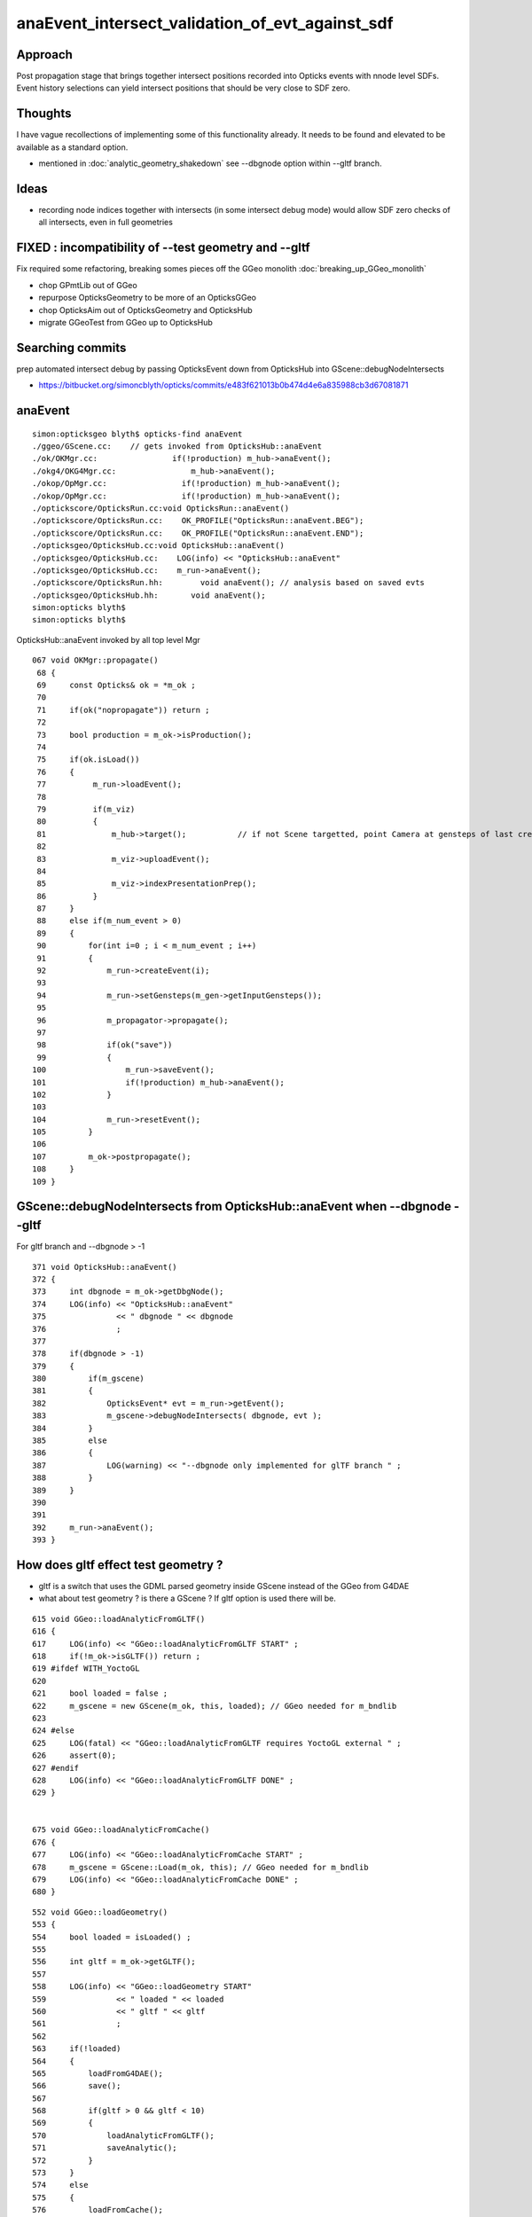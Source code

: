 anaEvent_intersect_validation_of_evt_against_sdf
=========================================================

Approach
---------

Post propagation stage that brings together 
intersect positions recorded into Opticks events
with nnode level SDFs.  Event history selections
can yield intersect positions that should be 
very close to SDF zero.

Thoughts
-----------

I have vague recollections of implementing some of this functionality already.  
It needs to be found and elevated to be available as a standard option.

* mentioned in :doc:`analytic_geometry_shakedown` see --dbgnode option within --gltf branch.


Ideas
------

* recording node indices together with intersects (in some intersect debug mode)
  would allow SDF zero checks of all intersects, even in full geometries



FIXED : incompatibility of --test geometry and --gltf
---------------------------------------------------------

Fix required some refactoring, breaking somes pieces off 
the GGeo monolith  :doc:`breaking_up_GGeo_monolith`

* chop GPmtLib out of GGeo 
* repurpose OpticksGeometry to be more of an OpticksGGeo
* chop OpticksAim out of OpticksGeometry and OpticksHub 
* migrate GGeoTest from GGeo up to OpticksHub 


Searching commits
-----------------------

prep automated intersect debug by passing OpticksEvent down from OpticksHub into GScene::debugNodeIntersects

* https://bitbucket.org/simoncblyth/opticks/commits/e483f621013b0b474d4e6a835988cb3d67081871


anaEvent
----------

::

    simon:opticksgeo blyth$ opticks-find anaEvent
    ./ggeo/GScene.cc:    // gets invoked from OpticksHub::anaEvent 
    ./ok/OKMgr.cc:                if(!production) m_hub->anaEvent();
    ./okg4/OKG4Mgr.cc:                m_hub->anaEvent();
    ./okop/OpMgr.cc:                if(!production) m_hub->anaEvent();
    ./okop/OpMgr.cc:                if(!production) m_hub->anaEvent();
    ./optickscore/OpticksRun.cc:void OpticksRun::anaEvent()
    ./optickscore/OpticksRun.cc:    OK_PROFILE("OpticksRun::anaEvent.BEG");
    ./optickscore/OpticksRun.cc:    OK_PROFILE("OpticksRun::anaEvent.END");
    ./opticksgeo/OpticksHub.cc:void OpticksHub::anaEvent()
    ./opticksgeo/OpticksHub.cc:    LOG(info) << "OpticksHub::anaEvent" 
    ./opticksgeo/OpticksHub.cc:    m_run->anaEvent();
    ./optickscore/OpticksRun.hh:        void anaEvent(); // analysis based on saved evts 
    ./opticksgeo/OpticksHub.hh:       void anaEvent();
    simon:opticks blyth$ 
    simon:opticks blyth$ 


OpticksHub::anaEvent invoked by all top level Mgr 

::

    067 void OKMgr::propagate()
     68 {
     69     const Opticks& ok = *m_ok ;
     70 
     71     if(ok("nopropagate")) return ;
     72 
     73     bool production = m_ok->isProduction();
     74 
     75     if(ok.isLoad())
     76     {
     77          m_run->loadEvent();
     78 
     79          if(m_viz)
     80          {
     81              m_hub->target();           // if not Scene targetted, point Camera at gensteps of last created evt
     82 
     83              m_viz->uploadEvent();
     84 
     85              m_viz->indexPresentationPrep();
     86          }
     87     }
     88     else if(m_num_event > 0)
     89     {
     90         for(int i=0 ; i < m_num_event ; i++)
     91         {
     92             m_run->createEvent(i);
     93 
     94             m_run->setGensteps(m_gen->getInputGensteps());
     95 
     96             m_propagator->propagate();
     97 
     98             if(ok("save"))
     99             {
    100                 m_run->saveEvent();
    101                 if(!production) m_hub->anaEvent();
    102             }
    103 
    104             m_run->resetEvent();
    105         }
    106 
    107         m_ok->postpropagate();
    108     }
    109 }





GScene::debugNodeIntersects from OpticksHub::anaEvent when --dbgnode --gltf 
---------------------------------------------------------------------------------

For gltf branch and --dbgnode > -1

::

    371 void OpticksHub::anaEvent()
    372 {
    373     int dbgnode = m_ok->getDbgNode();
    374     LOG(info) << "OpticksHub::anaEvent"
    375               << " dbgnode " << dbgnode
    376               ;
    377 
    378     if(dbgnode > -1)
    379     {
    380         if(m_gscene)
    381         {
    382             OpticksEvent* evt = m_run->getEvent();
    383             m_gscene->debugNodeIntersects( dbgnode, evt );
    384         }
    385         else
    386         {
    387             LOG(warning) << "--dbgnode only implemented for glTF branch " ;
    388         }
    389     }
    390 
    391 
    392     m_run->anaEvent();
    393 }



How does gltf effect test geometry ?
---------------------------------------- 

* gltf is a switch that uses the GDML parsed geometry inside GScene instead of the 
  GGeo from G4DAE

* what about test geometry ? is there a GScene ? If gltf option is used there will be. 


::

     615 void GGeo::loadAnalyticFromGLTF()
     616 {
     617     LOG(info) << "GGeo::loadAnalyticFromGLTF START" ;
     618     if(!m_ok->isGLTF()) return ;
     619 #ifdef WITH_YoctoGL
     620 
     621     bool loaded = false ;
     622     m_gscene = new GScene(m_ok, this, loaded); // GGeo needed for m_bndlib 
     623 
     624 #else
     625     LOG(fatal) << "GGeo::loadAnalyticFromGLTF requires YoctoGL external " ;
     626     assert(0);
     627 #endif
     628     LOG(info) << "GGeo::loadAnalyticFromGLTF DONE" ;
     629 }


     675 void GGeo::loadAnalyticFromCache()
     676 {
     677     LOG(info) << "GGeo::loadAnalyticFromCache START" ;
     678     m_gscene = GScene::Load(m_ok, this); // GGeo needed for m_bndlib 
     679     LOG(info) << "GGeo::loadAnalyticFromCache DONE" ;
     680 }




::

     552 void GGeo::loadGeometry()
     553 {
     554     bool loaded = isLoaded() ;
     555 
     556     int gltf = m_ok->getGLTF();
     557 
     558     LOG(info) << "GGeo::loadGeometry START"
     559               << " loaded " << loaded
     560               << " gltf " << gltf
     561               ;
     562 
     563     if(!loaded)
     564     {
     565         loadFromG4DAE();
     566         save();
     567 
     568         if(gltf > 0 && gltf < 10)
     569         {
     570             loadAnalyticFromGLTF();
     571             saveAnalytic();
     572         }
     573     }
     574     else
     575     {
     576         loadFromCache();
     577         if(gltf > 0 && gltf < 10)
     578         {
     579             loadAnalyticFromCache();
     580         }
     581     }
     582 
     583     loadAnalyticPmt();
     584 
     585     if( gltf >= 10 )
     586     {
     587         LOG(info) << "GGeo::loadGeometry DEBUFFING loadAnalyticFromGLTF " ;
     588         loadAnalyticFromGLTF();
     589     }
     590 
     591     setupLookup();
     592     setupColors();
     593     setupTyp();
     594     LOG(info) << "GGeo::loadGeometry DONE" ;
     595 }


Migrate GGeoTest to OpticksHub
-----------------------------------

Move GGeoTest to live up in OpticksHub ?

* not OpticksGeometry as that is GGeo tri focussed, whereas
  OpticksHub treats ana and tri on equal footing 


* 1st : get GGeoTest to operate from GGeoBase, required GPmtLib 
* 2nd : move up to OpticksHub 




::

     810 void GGeo::modifyGeometry(const char* config)
     811 {
     812     // NB only invoked with test option : "op --test" 
     813     //   controlled from OpticksGeometry::loadGeometry 
     814 
     815     GGeoTestConfig* gtc = new GGeoTestConfig(config);
     816 
     817     assert(m_geotest == NULL);
     818     m_geotest = new GGeoTest(m_ok, gtc, this);
     819     m_geotest->modifyGeometry();
     820 }



::

    209 void OpticksGeometry::loadGeometry()
    210 {
    211     bool modify = m_ok->hasOpt("test") ;
    212 
    213     LOG(info) << "OpticksGeometry::loadGeometry START, modifyGeometry? " << modify  ;
    214 
    215     loadGeometryBase(); //  usually from cache
    216 
    217     if(!m_ggeo->isValid())
    218     {
    219         LOG(warning) << "OpticksGeometry::loadGeometry finds invalid geometry, try creating geocache with --nogeocache/-G option " ;
    220         m_ok->setExit(true);
    221         return ;
    222     }
    223 
    224     if(modify) modifyGeometry() ;
    225 
    226     // hmm is this modify approach still needed ? perhaps just loadTestGeometry ?
    227     // probably the issue is GGeo does too much ...
    228 
    229 
    230     fixGeometry();
    231 
    232     registerGeometry();
    233 
    234     if(!m_ok->isGeocache())
    235     {
    236         LOG(info) << "OpticksGeometry::loadGeometry early exit due to --nogeocache/-G option " ;
    237         m_ok->setExit(true);
    238     }
    239 
    240     // configureGeometry();  moved up to OpticksHub::init 
    241 
    242     LOG(info) << "OpticksGeometry::loadGeometry DONE " ;
    243     TIMER("loadGeometry");
    244 }



postpropagate
----------------

postpropagate currently just looking a time/memory profiles

::

    simon:env blyth$ opticks-find postprop
    ./cfg4/CG4.cc:    postpropagate();
    ./cfg4/CG4.cc:void CG4::postpropagate()
    ./cfg4/CG4.cc:    LOG(info) << "CG4::postpropagate(" << m_ok->getTagOffset() << ")"  ;
    ./cfg4/CG4.cc:    dynamic_cast<CSteppingAction*>(m_sa)->report("CG4::postpropagate");
    ./cfg4/CG4.cc:    LOG(info) << "CG4::postpropagate(" << m_ok->getTagOffset() << ") DONE"  ;
    ./cfg4/tests/CG4Test.cc:    ok.postpropagate();
    ./ok/OKMgr.cc:        m_ok->postpropagate();
    ./okg4/OKG4Mgr.cc:        m_ok->postpropagate();
    ./okop/OpMgr.cc:            m_ok->postpropagate();
    ./okop/OpMgr.cc:        m_ok->postpropagate();
    ./okop/tests/OpSeederTest.cc:    ok.postpropagate();
    ./optickscore/Opticks.cc:void Opticks::postpropagate()
    ./optickscore/Opticks.cc:   dumpProfile("Opticks::postpropagate", NULL, "OpticksRun::createEvent.BEG", 0.0001 );  // spacwith spacing at start if each evt
    ./optickscore/Opticks.cc:   dumpProfile("Opticks::postpropagate", "OPropagator::launch");  
    ./optickscore/Opticks.cc:   dumpProfile("Opticks::postpropagate", "CG4::propagate");  
    ./optickscore/Opticks.cc:   dumpParameters("Opticks::postpropagate");
    ./cfg4/CG4.hh:        void postpropagate();
    ./optickscore/Opticks.hh:       void postpropagate();
    simon:opticks blyth$ 




FIXED : geometry --test with --gltf 1 asserts
------------------------------------------------

Huh : which GGeoLib should --test --gltf 1 modify ?

::

    simon:opticks blyth$ tlens-concave --gltf 1 -D

    ...


    2017-10-24 11:43:32.218 INFO  [407607] [GParts::add@736]  n0   1 n1   2 num_part_add   1 num_tran_add   1 num_plan_add   0 other_part_buffer  1,4,4 other_tran_buffer  1,3,4,4 other_plan_buffer  0,4
    2017-10-24 11:43:32.219 INFO  [407607] [GMergedMesh::dumpSolids@707] GMergedMesh::combine (combined result)  ce0 gfloat4      0.000      0.000   -250.000    750.000 
        0 ce             gfloat4      0.000      0.000   -250.000    750.000  bb  mn (  -500.000   -500.000  -1000.000) mx (   500.000    500.000    500.000)
        1 ce             gfloat4      0.000      0.000      0.000    500.000  bb  mn (  -500.000   -500.000   -500.000) mx (   500.000    500.000    500.000)
        0 ni[nf/nv/nidx/pidx] ( 12, 36,  1,4294967295)  id[nidx,midx,bidx,sidx]  (  1,  1,123,  0) 
        1 ni[nf/nv/nidx/pidx] (3884,11652,  0,4294967295)  id[nidx,midx,bidx,sidx]  (  0,  0,124,  0) 
    2017-10-24 11:43:32.220 INFO  [407607] [*GGeoTest::create@152] GGeoTest::create DONE  mode PyCsgInBox
    2017-10-24 11:43:32.220 INFO  [407607] [OpticksGeometry::loadGeometry@242] OpticksGeometry::loadGeometry DONE 
    2017-10-24 11:43:32.220 INFO  [407607] [OpticksHub::loadGeometry@293] OpticksHub::loadGeometry DONE
    2017-10-24 11:43:32.220 INFO  [407607] [OpticksHub::configureGeometryTriAna@332] OpticksHub::configureGeometryTriAna restrict_mesh -1 desc OpticksHub m_ggeo 0x105e08210 m_gscene 0x1095e07b0 m_geometry 0x105e04df0 m_gen 0x0 m_gun 0x0
    2017-10-24 11:43:32.220 FATAL [407607] [OpticksHub::configureGeometryTriAna@349] OpticksHub::configureGeometryTriAna MISMATCH  nmm_a 6 nmm_t 1

    // 6 ? hmm looks like it modified the tri : should be 1:1  

    Assertion failed: (match), function configureGeometryTriAna, file /Users/blyth/opticks/opticksgeo/OpticksHub.cc, line 356.
    ...
        frame #4: 0x00000001022ae29c libOpticksGeometry.dylib`OpticksHub::configureGeometryTriAna(this=0x0000000105e00180) + 1132 at OpticksHub.cc:356
        frame #5: 0x00000001022ad138 libOpticksGeometry.dylib`OpticksHub::configureGeometry(this=0x0000000105e00180) + 56 at OpticksHub.cc:306
        frame #6: 0x00000001022ac006 libOpticksGeometry.dylib`OpticksHub::init(this=0x0000000105e00180) + 86 at OpticksHub.cc:103
        frame #7: 0x00000001022abf00 libOpticksGeometry.dylib`OpticksHub::OpticksHub(this=0x0000000105e00180, ok=0x0000000105c222b0) + 432 at OpticksHub.cc:88
        frame #8: 0x00000001022ac0ed libOpticksGeometry.dylib`OpticksHub::OpticksHub(this=0x0000000105e00180, ok=0x0000000105c222b0) + 29 at OpticksHub.cc:90
        frame #9: 0x0000000103c4d1b6 libOK.dylib`OKMgr::OKMgr(this=0x00007fff5fbfe538, argc=27, argv=0x00007fff5fbfe610, argforced=0x0000000000000000) + 262 at OKMgr.cc:46
        frame #10: 0x0000000103c4d61b libOK.dylib`OKMgr::OKMgr(this=0x00007fff5fbfe538, argc=27, argv=0x00007fff5fbfe610, argforced=0x0000000000000000) + 43 at OKMgr.cc:49
        frame #11: 0x000000010000adad OKTest`main(argc=27, argv=0x00007fff5fbfe610) + 1373 at OKTest.cc:58
        frame #12: 0x00007fff880d35fd libdyld.dylib`start + 1
    (lldb) 



FIXED : for intersect checking with test geometry the GScene::anaEvent aint very helpful
--------------------------------------------------------------------------------------------

* need to put fingers on the nnode SDF for the test geometry
* split off anaEvent handling for ggeotest into  GGeoTest::anaEvent

::

    tlens-;tlens-concave --gltf 1 --dbgnode 1 -D   ## huh: OpenGL viz not working with gltf 1 ?
    tlens-;tlens-concave --dbgnode 1 --dbgseqhis  






::


    tlens-;tlens-concave --dbgnode 1 --dbgseqhis 0x8ccd

        ## note order reversal, node 1 is the container box
        ## every few exc : because most photons end up being SA absorbed on the container walls

    2017-10-25 13:28:13.039 INFO  [712140] [OpticksEventAna::dumpExcursions@120] OpticksEventAna::dumpExcursions seqhis ending AB or truncated seqhis : exc expected 
     seqhis               4d                 TO AB                                            tot     10 exc     10 exc/tot  1.000
     seqhis              4cd                 TO BT AB                                         tot     90 exc     90 exc/tot  1.000
     seqhis              86d                 TO SC SA                                         tot     65 exc      0 exc/tot  0.000
     seqhis              8bd                 TO BR SA                                         tot  29493 exc      0 exc/tot  0.000
     seqhis             4bcd                 TO BT BR AB                                      tot      4 exc      4 exc/tot  1.000
     seqhis             4ccd                 TO BT BT AB                                      tot     13 exc     13 exc/tot  1.000
     seqhis             86bd                 TO BR SC SA                                      tot      4 exc      0 exc/tot  0.000
     seqhis             8b6d                 TO SC BR SA                                      tot      4 exc      0 exc/tot  0.000
     seqhis             8ccd                 TO BT BT SA                                      tot 442101 exc      0 exc/tot  0.000
     seqhis            4bbcd                 TO BT BR BR AB                                   tot      1 exc      1 exc/tot  1.000
     seqhis            4cbcd                 TO BT BR BT AB                                   tot      1 exc      1 exc/tot  1.000
     seqhis            86ccd                 TO BT BT SC SA                                   tot    123 exc      0 exc/tot  0.000
     seqhis            8c6cd                 TO BT SC BT SA                                   tot     38 exc      0 exc/tot  0.000
     seqhis            8cbcd                 TO BT BR BT SA                                   tot  26267 exc      0 exc/tot  0.000
     seqhis            8cc6d                 TO SC BT BT SA                                   tot     24 exc      0 exc/tot  0.000
     seqhis           86cbcd                 TO BT BR BT SC SA                                tot     12 exc      0 exc/tot  0.000
     seqhis           8b6ccd                 TO BT BT SC BR SA                                tot      9 exc      0 exc/tot  0.000
     seqhis           8c6bcd                 TO BT BR SC BT SA                                tot      2 exc      0 exc/tot  0.000
     seqhis           8cb6cd                 TO BT SC BR BT SA                                tot     30 exc      0 exc/tot  0.000
     seqhis           8cbbcd                 TO BT BR BR BT SA                                tot   1522 exc      0 exc/tot  0.000
     seqhis           8cbc6d                 TO SC BT BR BT SA                                tot      4 exc      0 exc/tot  0.000
     seqhis           8cc6bd                 TO BR SC BT BT SA                                tot      5 exc      0 exc/tot  0.000
     seqhis          86cbbcd                 TO BT BR BR BT SC SA                             tot      1 exc      0 exc/tot  0.000
     seqhis          8cbb6cd                 TO BT SC BR BR BT SA                             tot      2 exc      0 exc/tot  0.000
     seqhis          8cbbbcd                 TO BT BR BR BR BT SA                             tot     82 exc      0 exc/tot  0.000
     seqhis          8cbbc6d                 TO SC BT BR BR BT SA                             tot      2 exc      0 exc/tot  0.000
     seqhis          8cbc6bd                 TO BR SC BT BR BT SA                             tot      1 exc      0 exc/tot  0.000
     seqhis          8cc6ccd                 TO BT BT SC BT BT SA                             tot     30 exc      0 exc/tot  0.000
     seqhis         8cbbb6cd                 TO BT SC BR BR BR BT SA                          tot      3 exc      0 exc/tot  0.000
     seqhis         8cbbbbcd                 TO BT BR BR BR BR BT SA                          tot      5 exc      0 exc/tot  0.000
     seqhis         8cbbbc6d                 TO SC BT BR BR BR BT SA                          tot      1 exc      0 exc/tot  0.000
     seqhis         8cbc6ccd                 TO BT BT SC BT BR BT SA                          tot     16 exc      0 exc/tot  0.000
     seqhis         8cc6cbcd                 TO BT BR BT SC BT BT SA                          tot      3 exc      0 exc/tot  0.000
     seqhis        8cbbb6bcd                 TO BT BR SC BR BR BR BT SA                       tot      1 exc      0 exc/tot  0.000
     seqhis        8cbbbb6cd                 TO BT SC BR BR BR BR BT SA                       tot      1 exc      0 exc/tot  0.000
     seqhis        8cbbbbbcd                 TO BT BR BR BR BR BR BT SA                       tot      1 exc      0 exc/tot  0.000
     seqhis        8cbc6cbcd                 TO BT BR BT SC BT BR BT SA                       tot      1 exc      0 exc/tot  0.000
     seqhis       8cbbbbb6cd                 TO BT SC BR BR BR BR BR BT SA                    tot      1 exc      0 exc/tot  0.000
     seqhis       8cbbc6cbcd                 TO BT BR BT SC BT BR BR BT SA                    tot      1 exc      0 exc/tot  0.000
     seqhis       bbbbbb6bcd                 TO BT BR SC BR BR BR BR BR BR                    tot      2 exc      2 exc/tot  1.000
     seqhis       bbbbbbb6cd                 TO BT SC BR BR BR BR BR BR BR                    tot     24 exc     24 exc/tot  1.000




    tlens-;tlens-concave --dbgnode 0 --dbgseqhis 0x8ccd

         ## 0 : is the lens (which whilst warming up is just a cylinder)
         ## 1 : is container box

         ## almost everything is OFF the lens, because the photons end up absorbed on container walls
         ## only a few truncated BR end with photon positions on the object 

         ## for intersect checking, either look at less precise step-by-step records or change object to have a perfectAbsorber


    2017-10-25 13:28:29.159 INFO  [712523] [OpticksEventAna::dumpExcursions@120] OpticksEventAna::dumpExcursions seqhis ending AB or truncated seqhis : exc expected 
     seqhis               4d                 TO AB                                            tot     10 exc     10 exc/tot  1.000
     seqhis              4cd                 TO BT AB                                         tot     90 exc     90 exc/tot  1.000
     seqhis              86d                 TO SC SA                                         tot     65 exc     65 exc/tot  1.000
     seqhis              8bd                 TO BR SA                                         tot  29493 exc  29493 exc/tot  1.000
     seqhis             4bcd                 TO BT BR AB                                      tot      4 exc      4 exc/tot  1.000
     seqhis             4ccd                 TO BT BT AB                                      tot     13 exc     13 exc/tot  1.000
     seqhis             86bd                 TO BR SC SA                                      tot      4 exc      4 exc/tot  1.000
     seqhis             8b6d                 TO SC BR SA                                      tot      4 exc      4 exc/tot  1.000
     seqhis             8ccd                 TO BT BT SA                                      tot 442101 exc 442101 exc/tot  1.000
     seqhis            4bbcd                 TO BT BR BR AB                                   tot      1 exc      1 exc/tot  1.000
     seqhis            4cbcd                 TO BT BR BT AB                                   tot      1 exc      1 exc/tot  1.000
     seqhis            86ccd                 TO BT BT SC SA                                   tot    123 exc    123 exc/tot  1.000
     seqhis            8c6cd                 TO BT SC BT SA                                   tot     38 exc     38 exc/tot  1.000
     seqhis            8cbcd                 TO BT BR BT SA                                   tot  26267 exc  26267 exc/tot  1.000
     seqhis            8cc6d                 TO SC BT BT SA                                   tot     24 exc     24 exc/tot  1.000
     seqhis           86cbcd                 TO BT BR BT SC SA                                tot     12 exc     12 exc/tot  1.000
     seqhis           8b6ccd                 TO BT BT SC BR SA                                tot      9 exc      9 exc/tot  1.000
     seqhis           8c6bcd                 TO BT BR SC BT SA                                tot      2 exc      2 exc/tot  1.000
     seqhis           8cb6cd                 TO BT SC BR BT SA                                tot     30 exc     30 exc/tot  1.000
     seqhis           8cbbcd                 TO BT BR BR BT SA                                tot   1522 exc   1522 exc/tot  1.000
     seqhis           8cbc6d                 TO SC BT BR BT SA                                tot      4 exc      4 exc/tot  1.000
     seqhis           8cc6bd                 TO BR SC BT BT SA                                tot      5 exc      5 exc/tot  1.000
     seqhis          86cbbcd                 TO BT BR BR BT SC SA                             tot      1 exc      1 exc/tot  1.000
     seqhis          8cbb6cd                 TO BT SC BR BR BT SA                             tot      2 exc      2 exc/tot  1.000
     seqhis          8cbbbcd                 TO BT BR BR BR BT SA                             tot     82 exc     82 exc/tot  1.000
     seqhis          8cbbc6d                 TO SC BT BR BR BT SA                             tot      2 exc      2 exc/tot  1.000
     seqhis          8cbc6bd                 TO BR SC BT BR BT SA                             tot      1 exc      1 exc/tot  1.000
     seqhis          8cc6ccd                 TO BT BT SC BT BT SA                             tot     30 exc     30 exc/tot  1.000
     seqhis         8cbbb6cd                 TO BT SC BR BR BR BT SA                          tot      3 exc      3 exc/tot  1.000
     seqhis         8cbbbbcd                 TO BT BR BR BR BR BT SA                          tot      5 exc      5 exc/tot  1.000
     seqhis         8cbbbc6d                 TO SC BT BR BR BR BT SA                          tot      1 exc      1 exc/tot  1.000
     seqhis         8cbc6ccd                 TO BT BT SC BT BR BT SA                          tot     16 exc     16 exc/tot  1.000
     seqhis         8cc6cbcd                 TO BT BR BT SC BT BT SA                          tot      3 exc      3 exc/tot  1.000
     seqhis        8cbbb6bcd                 TO BT BR SC BR BR BR BT SA                       tot      1 exc      1 exc/tot  1.000
     seqhis        8cbbbb6cd                 TO BT SC BR BR BR BR BT SA                       tot      1 exc      1 exc/tot  1.000
     seqhis        8cbbbbbcd                 TO BT BR BR BR BR BR BT SA                       tot      1 exc      1 exc/tot  1.000
     seqhis        8cbc6cbcd                 TO BT BR BT SC BT BR BT SA                       tot      1 exc      1 exc/tot  1.000
     seqhis       8cbbbbb6cd                 TO BT SC BR BR BR BR BR BT SA                    tot      1 exc      1 exc/tot  1.000
     seqhis       8cbbc6cbcd                 TO BT BR BT SC BT BR BR BT SA                    tot      1 exc      1 exc/tot  1.000
     seqhis       bbbbbb6bcd                 TO BT BR SC BR BR BR BR BR BR                    tot      2 exc      0 exc/tot  0.000
     seqhis       bbbbbbb6cd                 TO BT SC BR BR BR BR BR BR BR                    tot     24 exc      0 exc/tot  0.000





Interp Record Data
--------------------

* done at python level, but need in C++ for easy comparison against SDFs, or get SDFs into python ?


::

    simon:optickscore blyth$ opticks-find getRecordData
    ./cfg4/CRecorder.cc:    m_records = m_evt->getRecordData();
    ./ggeo/tests/RecordsNPYTest.cc:    NPY<short>* rx = evt->getRecordData();
    ./oglrap/Rdr.cc:    NPY<short>* rx = evt->getRecordData();
    ./okop/OpZeroer.cc:    NPY<short>* record = evt->getRecordData(); 
    ./optickscore/OpticksEvent.cc:NPY<short>* OpticksEvent::getRecordData()
    ./optickscore/OpticksEvent.cc:    NPY<short>* rx = getRecordData() ;
    ./optickscore/OpticksEvent.cc:    NPY<short>* rx = getRecordData();    
    ./optickscore/tests/OpticksEventTest.cc:    NPY<short>* rx = m_evt->getRecordData();
    ./opticksgeo/OpticksIdx.cc:    NPY<short>* rx = evt->getRecordData();
    ./optixrap/OEvent.cc:    NPY<short>* rx = evt->getRecordData() ;
    ./optixrap/OEvent.cc:    NPY<short>* rx = evt->getRecordData() ; 
    ./optixrap/OEvent.cc:        NPY<short>* rx = evt->getRecordData();
    ./optickscore/OpticksEvent.hh:       NPY<short>*          getRecordData();
    simon:opticks blyth$ 



tlens.py step-by-step rec positions
------------------------------------

::

    tlens-;tlens-ipy
    ...

    In [13]: evt.rpost_(slice(0,5))
    Out[13]: 
    A()sliced
    A([[[     -65.844,   -7.065, -299.997,    0.1  ],
            [ -65.844,   -7.065,  -99.994,    0.767],
            [ -65.844,   -7.065,   99.994,    1.905],
            [ -65.844,   -7.065,  500.   ,    3.239],
            [   0.   ,    0.   ,    0.   ,    0.   ]],

           [[ -33.967,   58.733, -299.997,    0.1  ],
            [ -33.967,   58.733,  -99.994,    0.767],
            [ -33.967,   58.733,   99.994,    1.889],
            [ -33.967,   58.733,  500.   ,    3.223],
            [   0.   ,    0.   ,    0.   ,    0.   ]],

           [[  20.02 ,   45.839, -299.997,    0.1  ],
            [  20.02 ,   45.839,  -99.994,    0.767],
            [  20.02 ,   45.839,   99.994,    1.91 ],
            [  20.02 ,   45.839,  500.   ,    3.244],
            [   0.   ,    0.   ,    0.   ,    0.   ]],



::

    1373     def rpost_(self, recs):
    1374         """
    1375         NB recs can be a slice, eg slice(0,5) for 1st 5 step records of each photon
    ....
    1390         """
    1391         center, extent = self.post_center_extent()
    1392         p = self.rx[:,recs,0].astype(np.float32)*extent/32767.0 + center
    1393         return p
    1394 

    1203     def rpolw_(self, recs):
    1204         """
    1205         Unlike rpol_ this works with irec slices, 
    1206         BUT note that the wavelength returned in 4th column is 
    1207         not decompressed correctly.
    1208         Due to shape shifting it is not easy to remove
    1209         """
    1210         return self.rx[:,recs,1,0:2].copy().view(np.uint8).astype(np.float32)/127.-1.



::

    In [16]: evt.rx.shape
    Out[16]: (500000, 10, 2, 4)


::

    2017-10-25 16:12:02.552 INFO  [768165] [OpticksEventDump::dumpRecords@56] OpticksEventDump::dumpRecords  shape 500000,10,2,4




tlens-ana
-------------

* dumpExcursions is for final photon position... so not so informative
* dumpStepByStepCSGExcursion shows SDF values for each tree for each rec pos : need cumulative way to represent that 


::

    simon:opticksnpy blyth$ tlens-ana
    2017-10-25 20:20:42.751 INFO  [877648] [Opticks::dumpArgs@792] Opticks::configure argc 10
      0 : OpticksEventAnaTest
      1 : --torch
      2 : --tag
      3 : 1
      4 : --cat
      5 : lens
      6 : --dbgcsgpath
      7 : /tmp/blyth/opticks/tlens-concave--
      8 : --dbgnode
      9 : 0
    ...
    2017-10-25 20:20:44.285 INFO  [877648] [OpticksEventDump::setupRecordsNPY@135] OpticksEvent::setupRecordsNPY  shape 500000,10,2,4
    2017-10-25 20:20:44.305 INFO  [877648] [OpticksEventAna::countExcursions@94] OpticksEventAna::countExcursions pho_num 500000 epsilon 0.1 dbgseqhis 0 dbgseqhis                                                 
    2017-10-25 20:20:44.489 INFO  [877648] [OpticksEventAna::countExcursions@137] OpticksEventAna::countExcursions pho_num 500000 dbgseqhis 0 dbgseqhis                                                  count 0
    2017-10-25 20:20:44.729 INFO  [877648] [OpticksEventAna::countExcursions@137] OpticksEventAna::countExcursions pho_num 500000 dbgseqhis 0 dbgseqhis                                                  count 0
    2017-10-25 20:20:44.729 INFO  [877648] [OpticksEventAna::dump@60] GGeoTest::anaEvent OpticksEventAna pho 500000,4,4 seq 500000,1,2

    2017-10-25 20:20:44.729 INFO  [877648] [OpticksEventAna::dumpExcursions@153] OpticksEventAna::dumpExcursions seqhis ending AB or truncated seqhis : exc expected 
    2017-10-25 20:20:44.729 INFO  [877648] [OpticksEventAna::dumpExcursions@163]  counts and fractions on surface of each tree (within SDF epsilon) 

     seqhis             8ccd                 TO BT BT SA                                      tot 442101 surf (       0 442101 )  frac (   0.000  1.000 ) 
     seqhis              8bd                 TO BR SA                                         tot  29493 surf (       0  29493 )  frac (   0.000  1.000 ) 
     seqhis            8cbcd                 TO BT BR BT SA                                   tot  26267 surf (       0  26267 )  frac (   0.000  1.000 ) 
     seqhis           8cbbcd                 TO BT BR BR BT SA                                tot   1522 surf (       0   1522 )  frac (   0.000  1.000 ) 
     seqhis            86ccd                 TO BT BT SC SA                                   tot    123 surf (       0    123 )  frac (   0.000  1.000 ) 
     seqhis              4cd                 TO BT AB                                         tot     90 surf (       0      0 )  frac (   0.000  0.000 ) 
     seqhis          8cbbbcd                 TO BT BR BR BR BT SA                             tot     82 surf (       0     82 )  frac (   0.000  1.000 ) 
     seqhis              86d                 TO SC SA                                         tot     65 surf (       0     65 )  frac (   0.000  1.000 ) 
     seqhis            8c6cd                 TO BT SC BT SA                                   tot     38 surf (       0     38 )  frac (   0.000  1.000 ) 
     seqhis          8cc6ccd                 TO BT BT SC BT BT SA                             tot     30 surf (       0     30 )  frac (   0.000  1.000 ) 
     seqhis           8cb6cd                 TO BT SC BR BT SA                                tot     30 surf (       0     30 )  frac (   0.000  1.000 ) 
     seqhis       bbbbbbb6cd                 TO BT SC BR BR BR BR BR BR BR                    tot     24 surf (      24      0 )  frac (   1.000  0.000 ) 
     seqhis            8cc6d                 TO SC BT BT SA                                   tot     24 surf (       0     24 )  frac (   0.000  1.000 ) 
     seqhis         8cbc6ccd                 TO BT BT SC BT BR BT SA                          tot     16 surf (       0     16 )  frac (   0.000  1.000 ) 
     seqhis             4ccd                 TO BT BT AB                                      tot     13 surf (       0      0 )  frac (   0.000  0.000 ) 
     seqhis           86cbcd                 TO BT BR BT SC SA                                tot     12 surf (       0     12 )  frac (   0.000  1.000 ) 
     seqhis               4d                 TO AB                                            tot     10 surf (       0      0 )  frac (   0.000  0.000 ) 

    2017-10-25 20:20:44.730 INFO  [877648] [OpticksEventAna::dumpStepByStepCSGExcursions@207] OpticksEventAna::dumpStepByStepCSGExcursions photon_id 0 num_pos 10 num_tree 2 seqhis             8ccd                 TO BT BT SA                                     
          post-65.844  -7.065 -299.997   0.100     199.997   -200.003
          post-65.844  -7.065 -99.994   0.767      -0.006   -400.006
          post-65.844  -7.065  99.994   1.905      -0.006   -400.006
          post-65.844  -7.065 500.000   3.239     400.000      0.000
          post  0.000   0.000   0.000   0.000 
          post  0.000   0.000   0.000   0.000 
          post  0.000   0.000   0.000   0.000 
          post  0.000   0.000   0.000   0.000 
          post  0.000   0.000   0.000   0.000 
          post  0.000   0.000   0.000   0.000 
    2017-10-25 20:20:44.730 INFO  [877648] [OpticksEventAna::dumpStepByStepCSGExcursions@207] OpticksEventAna::dumpStepByStepCSGExcursions photon_id 1 num_pos 10 num_tree 2 seqhis             8ccd                 TO BT BT SA                                     
          post-33.967  58.733 -299.997   0.100     199.997   -200.003
          post-33.967  58.733 -99.994   0.767      -0.006   -400.006
          post-33.967  58.733  99.994   1.889      -0.006   -400.006
          post-33.967  58.733 500.000   3.223     400.000      0.000
          post  0.000   0.000   0.000   0.000 
          post  0.000   0.000   0.000   0.000 
          post  0.000   0.000   0.000   0.000 
          post  0.000   0.000   0.000   0.000 
          post  0.000   0.000   0.000   0.000 
          post  0.000   0.000   0.000   0.000 
    2017-10-25 20:20:44.730 INFO  [877648] [OpticksEventAna::dumpStepByStepCSGExcursions@207] OpticksEventAna::dumpStepByStepCSGExcursions photon_id 2 num_pos 10 num_tree 2 seqhis             8ccd                 TO BT BT SA                                     
          post 20.020  45.839 -299.997   0.100     199.997   -200.003
          post 20.020  45.839 -99.994   0.767      -0.006   -400.006
          post 20.020  45.839  99.994   1.910      -0.006   -400.006
          post 20.020  45.839 500.000   3.244     400.000      0.000
          post  0.000   0.000   0.000   0.000 
          post  0.000   0.000   0.000   0.000 
          post  0.000   0.000   0.000   0.000 
          post  0.000   0.000   0.000   0.000 
          post  0.000   0.000   0.000   0.000 
          post  0.000   0.000   0.000   0.000 

